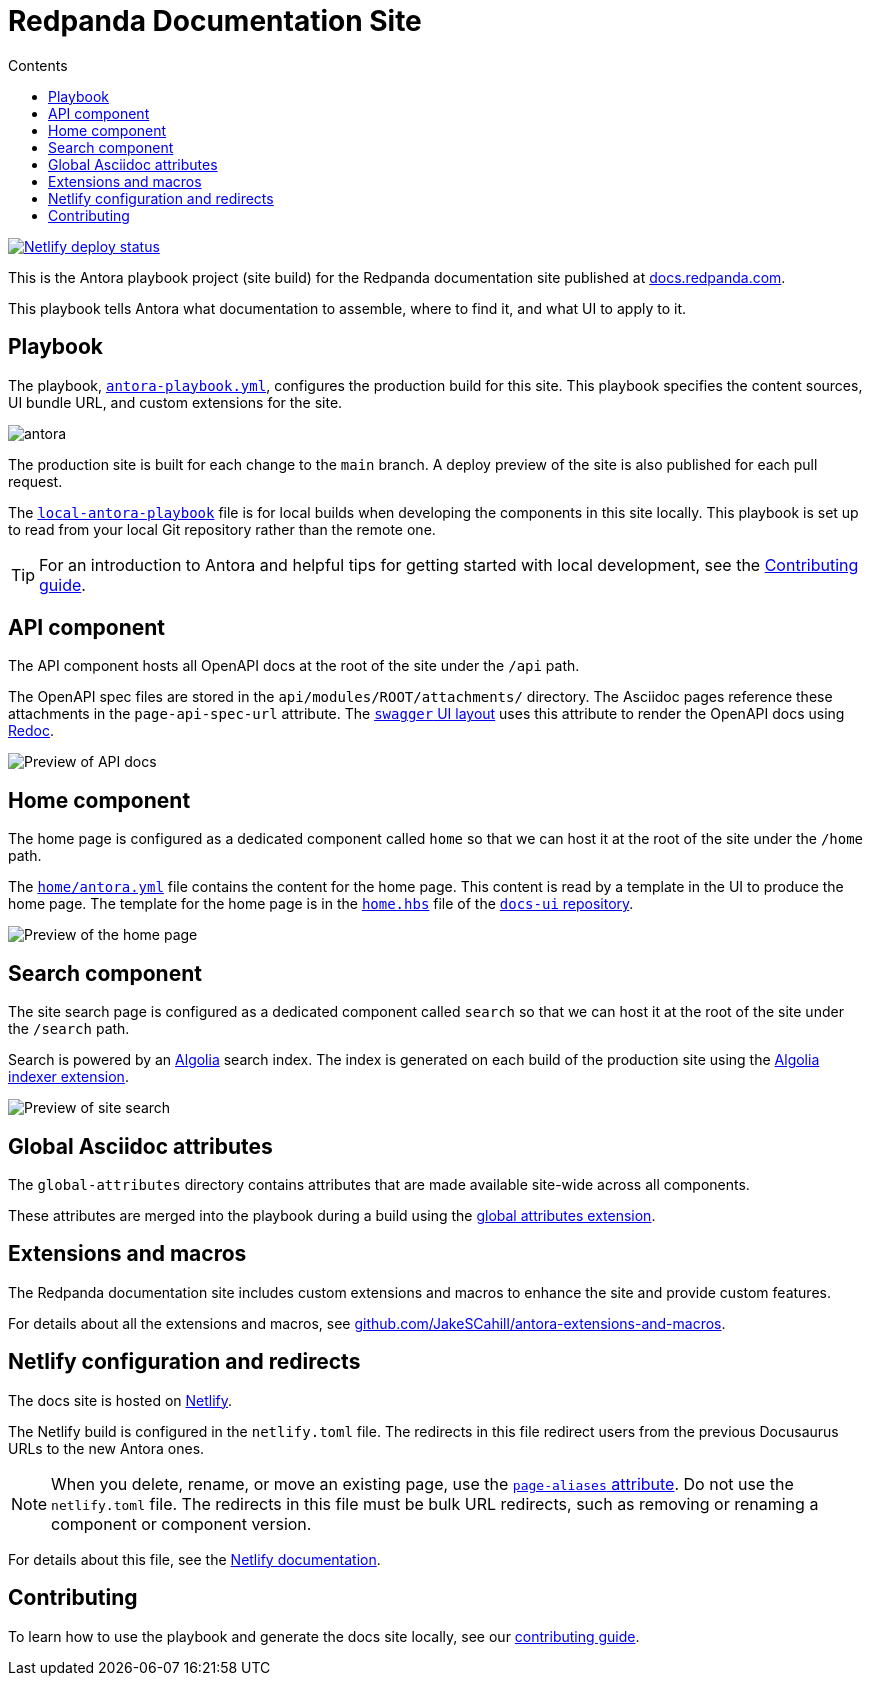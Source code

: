 = Redpanda Documentation Site
:url-docs: https://docs.redpanda.com
:url-org: https://github.com/redpanda-data
:url-ui: https://github.com/JakeSCahill/redpanda-docs-ui
:url-extensions: https://github.com/JakeSCahill/antora-extensions-and-macros
:hide-uri-scheme:
:url-contributing: ./meta-docs/CONTRIBUTING.adoc
:url-netlify: https://netlify.com
:url-netlify-docs: https://docs.netlify.com
:url-antora-docs: https://docs.antora.org
:url-redoc: https://github.com/Redocly/redoc
:idprefix:
:idseparator: -
ifdef::env-github[]
:important-caption: :exclamation:
:note-caption: :paperclip:
endif::[]
:toc:
:toc-title: Contents

toc::[]

[link=https://app.netlify.com/sites/incomparable-treacle-75bd5a/deploys]
image::https://api.netlify.com/api/v1/badges/478ad2ac-0538-412c-9df2-4e12216e47af/deploy-status[Netlify deploy status]

This is the Antora playbook project (site build) for the Redpanda documentation site published at {url-docs}.

This playbook tells Antora what documentation to assemble, where to find it, and what UI to apply to it.

== Playbook

The playbook, link:antora-playbook.yml[`antora-playbook.yml`], configures the production build for this site.
This playbook specifies the content sources, UI bundle URL, and custom extensions for the site.

image::images/antora.svg[]

The production site is built for each change to the `main` branch.
A deploy preview of the site is also published for each pull request.

The link:local-antora-playbook.yml[`local-antora-playbook`] file is for local builds when developing the components in this site locally. This playbook is set up to read from your local Git repository rather than the remote one.

TIP: For an introduction to Antora and helpful tips for getting started with local development, see the link:{url-contributing}[Contributing guide].

== API component

The API component hosts all OpenAPI docs at the root of the site under the `/api` path.

The OpenAPI spec files are stored in the `api/modules/ROOT/attachments/` directory. The Asciidoc pages reference these attachments in the `page-api-spec-url` attribute. The {url-ui}/blob/main/src/layouts/swagger.hbs[`swagger` UI layout] uses this attribute to render the OpenAPI docs using {url-redoc}[Redoc].

image::images/api.png[Preview of API docs]

== Home component

The home page is configured as a dedicated component called `home` so that we can host it at the root of the site under the `/home` path.

The link:./home/antora.yml[`home/antora.yml`] file contains the content for the home page. This content is read by a template in the UI to produce the home page. The template for the home page is in the {url-ui}/blob/main/src/partials/home.hbs[`home.hbs`] file of the link:{url-ui}[`docs-ui` repository].

image::images/home.png[Preview of the home page]

== Search component

The site search page is configured as a dedicated component called `search` so that we can host it at the root of the site under the `/search` path.

Search is powered by an link:{url-algolia}[Algolia] search index. The index is generated on each build of the production site using the {url-extensions}[Algolia indexer extension].

image::images/search.png[Preview of site search]

== Global Asciidoc attributes

The `global-attributes` directory contains attributes that are made available site-wide across all components.

These attributes are merged into the playbook during a build using the {url-extensions}[global attributes extension].

== Extensions and macros

The Redpanda documentation site includes custom extensions and macros to enhance the site and provide custom features.

For details about all the extensions and macros, see {url-extensions}.

== Netlify configuration and redirects

The docs site is hosted on link:{url-netlify}[Netlify].

The Netlify build is configured in the `netlify.toml` file. The redirects in this file redirect users from the previous Docusaurus URLs to the new Antora ones.

NOTE: When you delete, rename, or move an existing page, use the {url-antora-docs}/antora/latest/page/page-aliases/[`page-aliases` attribute]. Do not use the `netlify.toml` file. The redirects in this file must be bulk URL redirects, such as removing or renaming a component or component version.

For details about this file, see the link:{url-netlify-docs}/configure-builds/file-based-configuration/[Netlify documentation].

== Contributing

To learn how to use the playbook and generate the docs site locally, see our link:{url-contributing}[contributing guide].